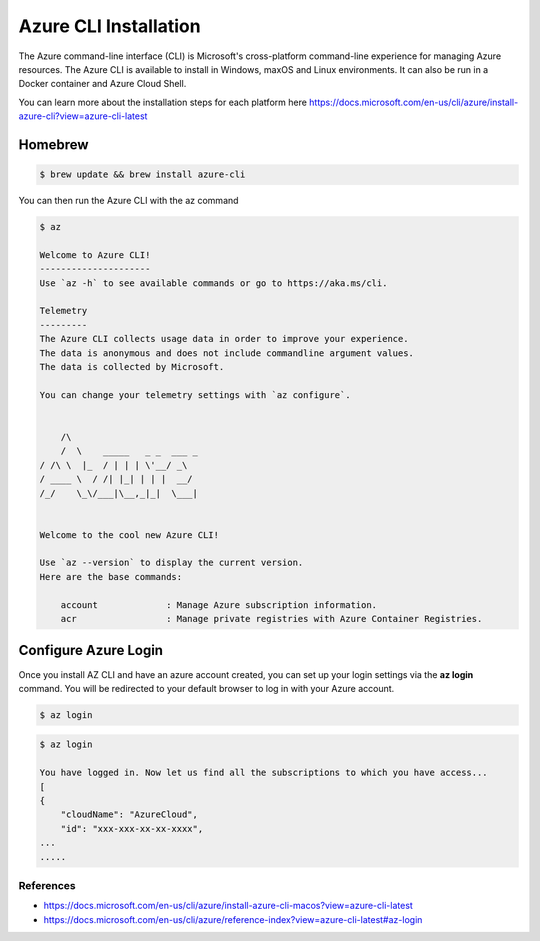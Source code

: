 Azure CLI Installation
======================

The Azure command-line interface (CLI) is Microsoft's cross-platform command-line experience for managing Azure resources.
The Azure CLI is available to install in Windows, maxOS and Linux environments.
It can also be run in a Docker container and Azure Cloud Shell.

You can learn more about the installation steps for each platform here https://docs.microsoft.com/en-us/cli/azure/install-azure-cli?view=azure-cli-latest

Homebrew
########

.. code-block:: console

    $ brew update && brew install azure-cli

You can then run the Azure CLI with the az command

.. code-block:: console

    $ az

    Welcome to Azure CLI!
    ---------------------
    Use `az -h` to see available commands or go to https://aka.ms/cli.

    Telemetry
    ---------
    The Azure CLI collects usage data in order to improve your experience.
    The data is anonymous and does not include commandline argument values.
    The data is collected by Microsoft.

    You can change your telemetry settings with `az configure`.


        /\
        /  \    _____   _ _  ___ _
    / /\ \  |_  / | | | \'__/ _\
    / ____ \  / /| |_| | | |  __/
    /_/    \_\/___|\__,_|_|  \___|


    Welcome to the cool new Azure CLI!

    Use `az --version` to display the current version.
    Here are the base commands:

        account             : Manage Azure subscription information.
        acr                 : Manage private registries with Azure Container Registries.

Configure Azure Login
#####################

Once you install AZ CLI and have an azure account created, you can set up your login settings via the **az login** command.
You will be redirected to your default browser to log in with your Azure account.

.. code-block:: console

    $ az login

.. image:: _static/az-login.png
    :alt: az login
    :scale: 30%

.. code-block:: console

    $ az login
    
    You have logged in. Now let us find all the subscriptions to which you have access...
    [
    {
        "cloudName": "AzureCloud",
        "id": "xxx-xxx-xx-xx-xxxx",
    ...
    .....

References
**********

* https://docs.microsoft.com/en-us/cli/azure/install-azure-cli-macos?view=azure-cli-latest
* https://docs.microsoft.com/en-us/cli/azure/reference-index?view=azure-cli-latest#az-login